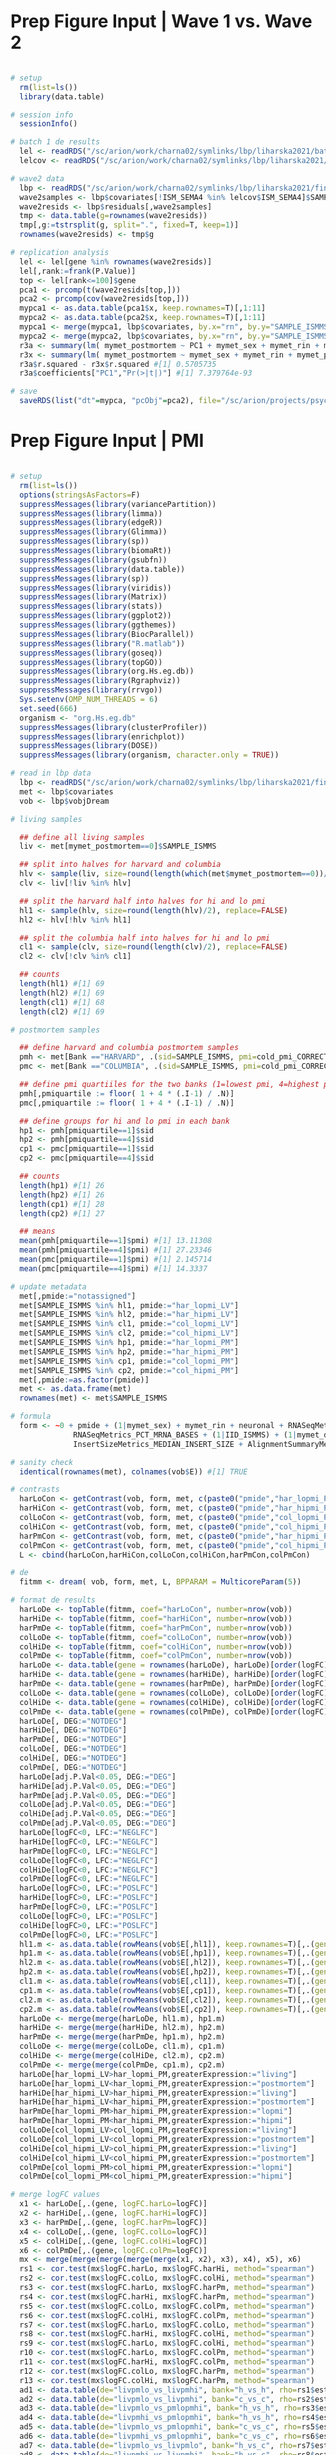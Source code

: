 * Prep Figure Input | Wave 1 vs. Wave 2 

#+BEGIN_SRC R

# setup 
  rm(list=ls())
  library(data.table)

# session info
  sessionInfo()  

# batch 1 de results
  lel <- readRDS("/sc/arion/work/charna02/symlinks/lbp/liharska2021/batch1_de.RDS")
  lelcov <- readRDS("/sc/arion/work/charna02/symlinks/lbp/liharska2021/batch1_de_cov.RDS")

# wave2 data
  lbp <- readRDS("/sc/arion/work/charna02/symlinks/lbp/liharska2021/final.everything.RDS")
  wave2samples <- lbp$covariates[!ISM_SEMA4 %in% lelcov$ISM_SEMA4]$SAMPLE_ISMMS
  wave2resids <- lbp$residuals[,wave2samples]
  tmp <- data.table(g=rownames(wave2resids))
  tmp[,g:=tstrsplit(g, split=".", fixed=T, keep=1)]
  rownames(wave2resids) <- tmp$g

# replication analysis
  lel <- lel[gene %in% rownames(wave2resids)]
  lel[,rank:=frank(P.Value)]
  top <- lel[rank<=100]$gene
  pca1 <- prcomp(t(wave2resids[top,]))
  pca2 <- prcomp(cov(wave2resids[top,]))
  mypca1 <- as.data.table(pca1$x, keep.rownames=T)[,1:11]
  mypca2 <- as.data.table(pca2$x, keep.rownames=T)[,1:11]
  mypca1 <- merge(mypca1, lbp$covariates, by.x="rn", by.y="SAMPLE_ISMMS")
  mypca2 <- merge(mypca2, lbp$covariates, by.x="rn", by.y="SAMPLE_ISMMS")
  r3a <- summary(lm( mymet_postmortem ~ PC1 + mymet_sex + mymet_rin + mymet_phe, data=mypca2))
  r3x <- summary(lm( mymet_postmortem ~ mymet_sex + mymet_rin + mymet_phe, data=mypca2))
  r3a$r.squared - r3x$r.squared #[1] 0.5705735
  r3a$coefficients["PC1","Pr(>|t|)"] #[1] 7.379764e-93

# save
  saveRDS(list("dt"=mypca, "pcObj"=pca2), file="/sc/arion/projects/psychgen/lbp/results/lel2021_livpm_w1w2_14OCT2021.RDS")

#+END_SRC


* Prep Figure Input | PMI

#+BEGIN_SRC R

# setup
  rm(list=ls())
  options(stringsAsFactors=F)
  suppressMessages(library(variancePartition))
  suppressMessages(library(limma))
  suppressMessages(library(edgeR))
  suppressMessages(library(Glimma))
  suppressMessages(library(sp))
  suppressMessages(library(biomaRt))
  suppressMessages(library(gsubfn))
  suppressMessages(library(data.table))
  suppressMessages(library(sp))
  suppressMessages(library(viridis))
  suppressMessages(library(Matrix))
  suppressMessages(library(stats))
  suppressMessages(library(ggplot2))
  suppressMessages(library(ggthemes))
  suppressMessages(library(BiocParallel))
  suppressMessages(library("R.matlab"))
  suppressMessages(library(goseq))
  suppressMessages(library(topGO))
  suppressMessages(library(org.Hs.eg.db))
  suppressMessages(library(Rgraphviz))
  suppressMessages(library(rrvgo))
  Sys.setenv(OMP_NUM_THREADS = 6)
  set.seed(666)
  organism <- "org.Hs.eg.db"
  suppressMessages(library(clusterProfiler))
  suppressMessages(library(enrichplot))
  suppressMessages(library(DOSE))
  suppressMessages(library(organism, character.only = TRUE))

# read in lbp data
  lbp <- readRDS("/sc/arion/work/charna02/symlinks/lbp/liharska2021/final.everything.RDS")
  met <- lbp$covariates
  vob <- lbp$vobjDream

# living samples

  ## define all living samples
  liv <- met[mymet_postmortem==0]$SAMPLE_ISMMS

  ## split into halves for harvard and columbia
  hlv <- sample(liv, size=round(length(which(met$mymet_postmortem==0))/2), replace=FALSE)
  clv <- liv[!liv %in% hlv]

  ## split the harvard half into halves for hi and lo pmi
  hl1 <- sample(hlv, size=round(length(hlv)/2), replace=FALSE)
  hl2 <- hlv[!hlv %in% hl1]

  ## split the columbia half into halves for hi and lo pmi
  cl1 <- sample(clv, size=round(length(clv)/2), replace=FALSE)
  cl2 <- clv[!clv %in% cl1]

  ## counts
  length(hl1) #[1] 69
  length(hl2) #[1] 69
  length(cl1) #[1] 68
  length(cl2) #[1] 69

# postmortem samples

  ## define harvard and columbia postmortem samples
  pmh <- met[Bank =="HARVARD", .(sid=SAMPLE_ISMMS, pmi=cold_pmi_CORRECTED)][!is.na(pmi)][order(pmi)]
  pmc <- met[Bank =="COLUMBIA", .(sid=SAMPLE_ISMMS, pmi=cold_pmi_CORRECTED)][!is.na(pmi)][order(pmi)]

  ## define pmi quartiiles for the two banks (1=lowest pmi, 4=highest pmi)
  pmh[,pmiquartile := floor( 1 + 4 * (.I-1) / .N)]
  pmc[,pmiquartile := floor( 1 + 4 * (.I-1) / .N)]

  ## define groups for hi and lo pmi in each bank
  hp1 <- pmh[pmiquartile==1]$sid
  hp2 <- pmh[pmiquartile==4]$sid
  cp1 <- pmc[pmiquartile==1]$sid
  cp2 <- pmc[pmiquartile==4]$sid

  ## counts
  length(hp1) #[1] 26
  length(hp2) #[1] 26
  length(cp1) #[1] 28
  length(cp2) #[1] 27

  ## means
  mean(pmh[pmiquartile==1]$pmi) #[1] 13.11308
  mean(pmh[pmiquartile==4]$pmi) #[1] 27.23346
  mean(pmc[pmiquartile==1]$pmi) #[1] 2.145714
  mean(pmc[pmiquartile==4]$pmi) #[1] 14.3337

# update metadata
  met[,pmide:="notassigned"]
  met[SAMPLE_ISMMS %in% hl1, pmide:="har_lopmi_LV"]
  met[SAMPLE_ISMMS %in% hl2, pmide:="har_hipmi_LV"]
  met[SAMPLE_ISMMS %in% cl1, pmide:="col_lopmi_LV"]
  met[SAMPLE_ISMMS %in% cl2, pmide:="col_hipmi_LV"]
  met[SAMPLE_ISMMS %in% hp1, pmide:="har_lopmi_PM"]
  met[SAMPLE_ISMMS %in% hp2, pmide:="har_hipmi_PM"]
  met[SAMPLE_ISMMS %in% cp1, pmide:="col_lopmi_PM"]
  met[SAMPLE_ISMMS %in% cp2, pmide:="col_hipmi_PM"]
  met[,pmide:=as.factor(pmide)]
  met <- as.data.frame(met)
  rownames(met) <- met$SAMPLE_ISMMS

# formula
  form <- ~0 + pmide + (1|mymet_sex) + mymet_rin + neuronal + RNASeqMetrics_MEDIAN_3PRIME_BIAS + 
              RNASeqMetrics_PCT_MRNA_BASES + (1|IID_ISMMS) + (1|mymet_depletionbatch) + 
              InsertSizeMetrics_MEDIAN_INSERT_SIZE + AlignmentSummaryMetrics_STRAND_BALANCE_FIRST_OF_PAIR

# sanity check
  identical(rownames(met), colnames(vob$E)) #[1] TRUE

# contrasts
  harLoCon <- getContrast(vob, form, met, c(paste0("pmide","har_lopmi_PM"), paste0("pmide","har_lopmi_LV")))
  harHiCon <- getContrast(vob, form, met, c(paste0("pmide","har_hipmi_PM"), paste0("pmide","har_hipmi_LV")))
  colLoCon <- getContrast(vob, form, met, c(paste0("pmide","col_lopmi_PM"), paste0("pmide","col_lopmi_LV")))
  colHiCon <- getContrast(vob, form, met, c(paste0("pmide","col_hipmi_PM"), paste0("pmide","col_hipmi_LV")))
  harPmCon <- getContrast(vob, form, met, c(paste0("pmide","har_hipmi_PM"), paste0("pmide","har_lopmi_PM")))
  colPmCon <- getContrast(vob, form, met, c(paste0("pmide","col_hipmi_PM"), paste0("pmide","col_lopmi_PM")))
  L <- cbind(harLoCon,harHiCon,colLoCon,colHiCon,harPmCon,colPmCon)

# de
  fitmm <- dream( vob, form, met, L, BPPARAM = MulticoreParam(5))

# format de results
  harLoDe <- topTable(fitmm, coef="harLoCon", number=nrow(vob))
  harHiDe <- topTable(fitmm, coef="harHiCon", number=nrow(vob))
  harPmDe <- topTable(fitmm, coef="harPmCon", number=nrow(vob))
  colLoDe <- topTable(fitmm, coef="colLoCon", number=nrow(vob))
  colHiDe <- topTable(fitmm, coef="colHiCon", number=nrow(vob))
  colPmDe <- topTable(fitmm, coef="colPmCon", number=nrow(vob))
  harLoDe <- data.table(gene = rownames(harLoDe), harLoDe)[order(logFC)]
  harHiDe <- data.table(gene = rownames(harHiDe), harHiDe)[order(logFC)]
  harPmDe <- data.table(gene = rownames(harPmDe), harPmDe)[order(logFC)]
  colLoDe <- data.table(gene = rownames(colLoDe), colLoDe)[order(logFC)]
  colHiDe <- data.table(gene = rownames(colHiDe), colHiDe)[order(logFC)]
  colPmDe <- data.table(gene = rownames(colPmDe), colPmDe)[order(logFC)]
  harLoDe[, DEG:="NOTDEG"]
  harHiDe[, DEG:="NOTDEG"]
  harPmDe[, DEG:="NOTDEG"]
  colLoDe[, DEG:="NOTDEG"]
  colHiDe[, DEG:="NOTDEG"]
  colPmDe[, DEG:="NOTDEG"]
  harLoDe[adj.P.Val<0.05, DEG:="DEG"]
  harHiDe[adj.P.Val<0.05, DEG:="DEG"]
  harPmDe[adj.P.Val<0.05, DEG:="DEG"]
  colLoDe[adj.P.Val<0.05, DEG:="DEG"]
  colHiDe[adj.P.Val<0.05, DEG:="DEG"]
  colPmDe[adj.P.Val<0.05, DEG:="DEG"]
  harLoDe[logFC<0, LFC:="NEGLFC"]
  harHiDe[logFC<0, LFC:="NEGLFC"]
  harPmDe[logFC<0, LFC:="NEGLFC"]
  colLoDe[logFC<0, LFC:="NEGLFC"]
  colHiDe[logFC<0, LFC:="NEGLFC"]
  colPmDe[logFC<0, LFC:="NEGLFC"]
  harLoDe[logFC>0, LFC:="POSLFC"]
  harHiDe[logFC>0, LFC:="POSLFC"]
  harPmDe[logFC>0, LFC:="POSLFC"]
  colLoDe[logFC>0, LFC:="POSLFC"]
  colHiDe[logFC>0, LFC:="POSLFC"]
  colPmDe[logFC>0, LFC:="POSLFC"]
  hl1.m <- as.data.table(rowMeans(vob$E[,hl1]), keep.rownames=T)[,.(gene=V1, har_lopmi_LV=V2)]
  hp1.m <- as.data.table(rowMeans(vob$E[,hp1]), keep.rownames=T)[,.(gene=V1, har_lopmi_PM=V2)]
  hl2.m <- as.data.table(rowMeans(vob$E[,hl2]), keep.rownames=T)[,.(gene=V1, har_hipmi_LV=V2)]
  hp2.m <- as.data.table(rowMeans(vob$E[,hp2]), keep.rownames=T)[,.(gene=V1, har_hipmi_PM=V2)]
  cl1.m <- as.data.table(rowMeans(vob$E[,cl1]), keep.rownames=T)[,.(gene=V1, col_lopmi_LV=V2)]
  cp1.m <- as.data.table(rowMeans(vob$E[,cp1]), keep.rownames=T)[,.(gene=V1, col_lopmi_PM=V2)]
  cl2.m <- as.data.table(rowMeans(vob$E[,cl2]), keep.rownames=T)[,.(gene=V1, col_hipmi_LV=V2)]
  cp2.m <- as.data.table(rowMeans(vob$E[,cp2]), keep.rownames=T)[,.(gene=V1, col_hipmi_PM=V2)]
  harLoDe <- merge(merge(harLoDe, hl1.m), hp1.m)
  harHiDe <- merge(merge(harHiDe, hl2.m), hp2.m)
  harPmDe <- merge(merge(harPmDe, hp1.m), hp2.m)
  colLoDe <- merge(merge(colLoDe, cl1.m), cp1.m)
  colHiDe <- merge(merge(colHiDe, cl2.m), cp2.m)
  colPmDe <- merge(merge(colPmDe, cp1.m), cp2.m)
  harLoDe[har_lopmi_LV>har_lopmi_PM,greaterExpression:="living"]
  harLoDe[har_lopmi_LV<har_lopmi_PM,greaterExpression:="postmortem"]
  harHiDe[har_hipmi_LV>har_hipmi_PM,greaterExpression:="living"]
  harHiDe[har_hipmi_LV<har_hipmi_PM,greaterExpression:="postmortem"]
  harPmDe[har_lopmi_PM>har_hipmi_PM,greaterExpression:="lopmi"]
  harPmDe[har_lopmi_PM<har_hipmi_PM,greaterExpression:="hipmi"]
  colLoDe[col_lopmi_LV>col_lopmi_PM,greaterExpression:="living"]
  colLoDe[col_lopmi_LV<col_lopmi_PM,greaterExpression:="postmortem"]
  colHiDe[col_hipmi_LV>col_hipmi_PM,greaterExpression:="living"]
  colHiDe[col_hipmi_LV<col_hipmi_PM,greaterExpression:="postmortem"]
  colPmDe[col_lopmi_PM>col_hipmi_PM,greaterExpression:="lopmi"]
  colPmDe[col_lopmi_PM<col_hipmi_PM,greaterExpression:="hipmi"]

# merge logFC values
  x1 <- harLoDe[,.(gene, logFC.harLo=logFC)] 
  x2 <- harHiDe[,.(gene, logFC.harHi=logFC)] 
  x3 <- harPmDe[,.(gene, logFC.harPm=logFC)]
  x4 <- colLoDe[,.(gene, logFC.colLo=logFC)]
  x5 <- colHiDe[,.(gene, logFC.colHi=logFC)]
  x6 <- colPmDe[,.(gene, logFC.colPm=logFC)]
  mx <- merge(merge(merge(merge(merge(x1, x2), x3), x4), x5), x6)
  rs1 <- cor.test(mx$logFC.harLo, mx$logFC.harHi, method="spearman")
  rs2 <- cor.test(mx$logFC.colLo, mx$logFC.colHi, method="spearman")
  rs3 <- cor.test(mx$logFC.harLo, mx$logFC.harPm, method="spearman")
  rs4 <- cor.test(mx$logFC.harHi, mx$logFC.harPm, method="spearman")
  rs5 <- cor.test(mx$logFC.colLo, mx$logFC.colPm, method="spearman")
  rs6 <- cor.test(mx$logFC.colHi, mx$logFC.colPm, method="spearman")
  rs7 <- cor.test(mx$logFC.harLo, mx$logFC.colLo, method="spearman")
  rs8 <- cor.test(mx$logFC.harHi, mx$logFC.colHi, method="spearman")
  rs9 <- cor.test(mx$logFC.harLo, mx$logFC.colHi, method="spearman")
  r10 <- cor.test(mx$logFC.harLo, mx$logFC.colPm, method="spearman")
  r11 <- cor.test(mx$logFC.harHi, mx$logFC.colPm, method="spearman")
  r12 <- cor.test(mx$logFC.colLo, mx$logFC.harPm, method="spearman")
  r13 <- cor.test(mx$logFC.colHi, mx$logFC.harPm, method="spearman")
  ad1 <- data.table(de="livpmlo_vs_livpmhi", bank="h_vs_h", rho=rs1$estimate, p=rs1$p.value)
  ad2 <- data.table(de="livpmlo_vs_livpmhi", bank="c_vs_c", rho=rs2$estimate, p=rs2$p.value)
  ad3 <- data.table(de="livpmlo_vs_pmlopmhi", bank="h_vs_h", rho=rs3$estimate, p=rs3$p.value)
  ad4 <- data.table(de="livpmhi_vs_pmlopmhi", bank="h_vs_h", rho=rs4$estimate, p=rs4$p.value)
  ad5 <- data.table(de="livpmlo_vs_pmlopmhi", bank="c_vs_c", rho=rs5$estimate, p=rs5$p.value)
  ad6 <- data.table(de="livpmhi_vs_pmlopmhi", bank="c_vs_c", rho=rs6$estimate, p=rs6$p.value)
  ad7 <- data.table(de="livpmlo_vs_livpmlo", bank="h_vs_c", rho=rs7$estimate, p=rs7$p.value)
  ad8 <- data.table(de="livpmhi_vs_livpmhi", bank="h_vs_c", rho=rs8$estimate, p=rs8$p.value)
  ad9 <- data.table(de="livpmlo_vs_livpmhi", bank="h_vs_c", rho=rs9$estimate, p=rs9$p.value)
  a10 <- data.table(de="livpmlo_vs_pmlopmhi", bank="h_vs_c", rho=r10$estimate, p=r10$p.value)
  a11 <- data.table(de="livpmhi_vs_pmlopmhi", bank="h_vs_c", rho=r11$estimate, p=r11$p.value)
  a12 <- data.table(de="livpmlo_vs_pmlopmhi", bank="c_vs_h", rho=r12$estimate, p=r12$p.value)
  a13 <- data.table(de="livpmhi_vs_pmlopmhi", bank="c_vs_h", rho=r13$estimate, p=r13$p.value)
  res <- rbind(ad1, ad2, ad3, ad4, ad5, ad6, ad7, ad8, ad9, a10, a11, a12, a13)

# save 
  saveRDS(list("har_livpm_lopmi"=harLoDe, "har_livpm_hipmi"=harHiDe, "har_pmpm"=harPmDe,
               "col_livpm_lopmi"=colLoDe, "col_livpm_hipmi"=colHiDe, "col_pmpm"=colPmDe, "res"=res),
          file="/sc/arion/projects/psychgen/lbp/results/lel2021_livpm_diffpmi_02OCT2021.RDS")
  myres <- readRDS("/sc/arion/projects/psychgen/lbp/results/lel2021_livpm_diffpmi_02OCT2021.RDS")


#+END_SRC


* Prep Figure Input | PD

#+BEGIN_SRC R

# setup
  rm(list=ls())
  options(stringsAsFactors=F)
  suppressMessages(library(data.table))
  suppressMessages(library(variancePartition))
  suppressMessages(library(limma))
  suppressMessages(library(edgeR))
  suppressMessages(library(Glimma))
  suppressMessages(library(BiocParallel))
  Sys.setenv(OMP_NUM_THREADS = 6)
  suppressMessages(library(sp))
  suppressMessages(library(biomaRt))
  suppressMessages(library(gsubfn))
  suppressMessages(library(viridis))
  suppressMessages(library(Matrix))
  suppressMessages(library(stats))
  suppressMessages(library(BiocParallel))
  Sys.setenv(OMP_NUM_THREADS = 6)

# read in lbp data
  lbp <- readRDS("/sc/arion/work/charna02/symlinks/lbp/liharska2021/final.everything.RDS")
  met <- lbp$covariates
  vob <- lbp$vobjDream

# living samples
  lvk <- met[mymet_postmortem==0 & mymet_phe=="PD"]$SAMPLE_ISMMS
  lvc <- met[mymet_postmortem==0 & mymet_phe=="Control"]$SAMPLE_ISMMS

# postmortem samples
  pmk <- met[mymet_postmortem==1 & mymet_phe=="PD"]$SAMPLE_ISMMS
  pmc <- met[mymet_postmortem==1 & mymet_phe=="Control"]$SAMPLE_ISMMS

# counts
  length(lvk) #[1] 220
  length(lvc) #[1] 55
  length(pmk) #[1] 132
  length(pmc) #[1] 111

# update metadata
  met[,pdde:="notassigned"]
  met[SAMPLE_ISMMS %in% lvk, pdde:="LIVPMDE_PD_LV"]
  met[SAMPLE_ISMMS %in% pmk, pdde:="LIVPMDE_PD_PM"]
  met[SAMPLE_ISMMS %in% lvc, pdde:="LIVPMDE_CN_LV"]
  met[SAMPLE_ISMMS %in% pmc, pdde:="LIVPMDE_CN_PM"]
  met[,pdde:=as.factor(pdde)]
  met <- as.data.frame(met)
  rownames(met) <- met$SAMPLE_ISMMS

# formula
  form <- ~0 + pdde + (1|mymet_sex) + mymet_rin + neuronal + RNASeqMetrics_MEDIAN_3PRIME_BIAS + 
              RNASeqMetrics_PCT_MRNA_BASES + (1|IID_ISMMS) + (1|mymet_depletionbatch) + 
              InsertSizeMetrics_MEDIAN_INSERT_SIZE + AlignmentSummaryMetrics_STRAND_BALANCE_FIRST_OF_PAIR

# sanity check
  identical(rownames(met), colnames(vob$E)) #[1] TRUE

# contrasts
  caseCon <- getContrast(vob, form, met, c(paste0("pdde","LIVPMDE_PD_PM"), paste0("pdde","LIVPMDE_PD_LV")))
  ctrlCon <- getContrast(vob, form, met, c(paste0("pdde","LIVPMDE_CN_PM"), paste0("pdde","LIVPMDE_CN_LV")))
  L <- cbind(caseCon,ctrlCon)

# de
  fitmm <- dream( vob, form, met, L, BPPARAM = MulticoreParam(5))

# format de results
  caseDe <- topTable(fitmm, coef="caseCon", number=nrow(vob))
  ctrlDe <- topTable(fitmm, coef="ctrlCon", number=nrow(vob))
  caseDe <- data.table(gene = rownames(caseDe), caseDe)[order(logFC)]
  ctrlDe <- data.table(gene = rownames(ctrlDe), ctrlDe)[order(logFC)]
  caseDe[, DEG:="NOTDEG"]
  ctrlDe[, DEG:="NOTDEG"]
  caseDe[adj.P.Val<0.05, DEG:="DEG"]
  ctrlDe[adj.P.Val<0.05, DEG:="DEG"]
  caseDe[logFC<0, LFC:="NEGLFC"]
  caseDe[logFC>0, LFC:="POSLFC"]
  ctrlDe[logFC<0, LFC:="NEGLFC"]
  ctrlDe[logFC>0, LFC:="POSLFC"]
  casel.m <- as.data.table(rowMeans(vob$E[,lvk]), keep.rownames=T)[,.(gene=V1, LIVPMDE_PD_LV=V2)]
  casep.m <- as.data.table(rowMeans(vob$E[,pmk]), keep.rownames=T)[,.(gene=V1, LIVPMDE_PD_PM=V2)]
  ctrll.m <- as.data.table(rowMeans(vob$E[,lvc]), keep.rownames=T)[,.(gene=V1, LIVPMDE_CN_LV=V2)]
  ctrlp.m <- as.data.table(rowMeans(vob$E[,pmc]), keep.rownames=T)[,.(gene=V1, LIVPMDE_CN_PM=V2)]
  caseDe <- merge(merge(caseDe, casel.m), casep.m)
  ctrlDe <- merge(merge(ctrlDe, ctrll.m), ctrlp.m)
  caseDe[LIVPMDE_PD_LV>LIVPMDE_PD_PM,greaterExpression:="living"]
  caseDe[LIVPMDE_PD_LV<LIVPMDE_PD_PM,greaterExpression:="postmortem"]
  ctrlDe[LIVPMDE_CN_LV>LIVPMDE_CN_PM,greaterExpression:="living"]
  ctrlDe[LIVPMDE_CN_LV<LIVPMDE_CN_PM,greaterExpression:="postmortem"]

# correlate logFC values
  x1 <- caseDe[,.(gene, logFC.case=logFC)] 
  x2 <- ctrlDe[,.(gene, logFC.ctrl=logFC)] 
  mx <- merge(x1, x2)
  cor.test(mx$logFC.case, mx$logFC.ctrl, method="spearman")$estimate #[1] 0.8688515

# save 
  saveRDS(list("LIVPMDE_PD"=caseDe, "LIVPMDE_CTRL"=ctrlDe), file="/sc/arion/projects/psychgen/lbp/results/lel2021_livpm_pdctrl_14OCT2021.RDS")
  

#+END_SRC


* Prep Figure Input | Bank

#+BEGIN_SRC R

# setup
  rm(list=ls())
  options(stringsAsFactors=F)
  suppressMessages(library(data.table))
  suppressMessages(library(variancePartition))
  suppressMessages(library(limma))
  suppressMessages(library(edgeR))
  suppressMessages(library(Glimma))
  suppressMessages(library(BiocParallel))
  Sys.setenv(OMP_NUM_THREADS = 6)

# read in lbp data
  lbp <- readRDS("/sc/arion/work/charna02/symlinks/lbp/liharska2021/final.everything.RDS")
  met <- lbp$covariates
  vob <- lbp$vobjDream

# living samples
  set.seed(666)
  liv <- met[mymet_postmortem==0]$SAMPLE_ISMMS
  lv1 <- sample(liv, round(length(liv)/2,0))
  lv2 <- liv[!liv %in% lv1]

# postmortem samples
  har <- met[mymet_postmortem==1 & mymet_bank=="Harvard"]$SAMPLE_ISMMS
  col <- met[mymet_postmortem==1 & mymet_bank=="Columbia"]$SAMPLE_ISMMS

# counts
  length(lv1) #[1] 138
  length(lv2) #[1] 137
  length(har) #[1] 104
  length(col) #[1] 126

# update metadata
  met[,de:="notassigned"]
  met[SAMPLE_ISMMS %in% lv1, de:="LIVPMDE_HAR_LV"]
  met[SAMPLE_ISMMS %in% har, de:="LIVPMDE_HAR_PM"]
  met[SAMPLE_ISMMS %in% lv2, de:="LIVPMDE_COL_LV"]
  met[SAMPLE_ISMMS %in% col, de:="LIVPMDE_COL_PM"]
  met[,de:=as.factor(de)]
  met <- as.data.frame(met)
  rownames(met) <- met$SAMPLE_ISMMS

# formula
  form <- ~0 + de + (1|mymet_sex) + mymet_rin + neuronal + RNASeqMetrics_MEDIAN_3PRIME_BIAS + 
              RNASeqMetrics_PCT_MRNA_BASES + (1|IID_ISMMS) + (1|mymet_depletionbatch) + 
              InsertSizeMetrics_MEDIAN_INSERT_SIZE + AlignmentSummaryMetrics_STRAND_BALANCE_FIRST_OF_PAIR

# sanity check
  identical(rownames(met), colnames(vob$E)) #[1] TRUE

# contrasts
  harCon <- getContrast(vob, form, met, c(paste0("de","LIVPMDE_HAR_PM"), paste0("de","LIVPMDE_HAR_LV")))
  colCon <- getContrast(vob, form, met, c(paste0("de","LIVPMDE_COL_PM"), paste0("de","LIVPMDE_COL_LV")))
  L <- cbind(harCon,colCon)

# de
  fitmm <- dream( vob, form, met, L, BPPARAM = MulticoreParam(5))

# format de results
  harDe <- topTable(fitmm, coef="harCon", number=nrow(vob))
  colDe <- topTable(fitmm, coef="colCon", number=nrow(vob))
  harDe <- data.table(gene = rownames(harDe), harDe)[order(logFC)]
  colDe <- data.table(gene = rownames(colDe), colDe)[order(logFC)]
  harDe[, DEG:="NOTDEG"]
  colDe[, DEG:="NOTDEG"]
  harDe[adj.P.Val<0.05, DEG:="DEG"]
  colDe[adj.P.Val<0.05, DEG:="DEG"]
  harDe[logFC<0, LFC:="NEGLFC"]
  harDe[logFC>0, LFC:="POSLFC"]
  colDe[logFC<0, LFC:="NEGLFC"]
  colDe[logFC>0, LFC:="POSLFC"]
  harl.m <- as.data.table(rowMeans(vob$E[,lv1]), keep.rownames=T)[,.(gene=V1, LIVPMDE_HAR_LV=V2)]
  harp.m <- as.data.table(rowMeans(vob$E[,har]), keep.rownames=T)[,.(gene=V1, LIVPMDE_HAR_PM=V2)]
  coll.m <- as.data.table(rowMeans(vob$E[,lv2]), keep.rownames=T)[,.(gene=V1, LIVPMDE_COL_LV=V2)]
  colp.m <- as.data.table(rowMeans(vob$E[,col]), keep.rownames=T)[,.(gene=V1, LIVPMDE_COL_PM=V2)]
  harDe <- merge(merge(harDe, harl.m), harp.m)
  colDe <- merge(merge(colDe, coll.m), colp.m)
  harDe[LIVPMDE_HAR_LV>LIVPMDE_HAR_PM,greaterExpression:="living"]
  harDe[LIVPMDE_HAR_LV<LIVPMDE_HAR_PM,greaterExpression:="postmortem"]
  colDe[LIVPMDE_COL_LV>LIVPMDE_COL_PM,greaterExpression:="living"]
  colDe[LIVPMDE_COL_LV<LIVPMDE_COL_PM,greaterExpression:="postmortem"]

# correlate logFC values
  x1 <- harDe[,.(gene, logFC.har=logFC)] 
  x2 <- colDe[,.(gene, logFC.col=logFC)] 
  mx <- merge(x1, x2)
  cor.test(mx$logFC.har, mx$logFC.col, method="spearman")$estimate #[1] 0.9440758

# save 
  saveRDS(list("LIVPMDE_HAR"=harDe, "LIVPMDE_COL"=colDe), file="/sc/arion/projects/psychgen/lbp/results/lel2021_livpm_bank_14OCT2021.RDS")
  
#+END_SRC


* Make Figure 

#+BEGIN_SRC R

# setup 
  rm(list=ls())
  library(ggplot2)
  library(ggthemes)
  library(ggrepel)
  library(ggpubr)
  library(scales)
  library(rlang)
  library(assertthat)
  library(dplyr)
  library(magrittr)
  library(stringr)
  library(grid) 
  library(gridExtra)
  library(egg)
  library(cowplot)
  library(patchwork)

# lbp degs
  lbp <- readRDS("/sc/arion/work/charna02/symlinks/lbp/liharska2021/final.everything.RDS")$livpmDE
  lbp[,gene:=tstrsplit(gene, split=".", fixed=T, keep=1L)]
  lbp.slim <- lbp[,.(gene, lbp = logFC)]

# waves
  mypca <- readRDS("/sc/arion/projects/psychgen/lbp/results/lel2021_livpm_w1w2_14OCT2021.RDS")$dt
  mypob <- summary(readRDS("/sc/arion/projects/psychgen/lbp/results/lel2021_livpm_w1w2_14OCT2021.RDS")$pcObj)
  mypob <- melt(as.data.table(mypob$importance, keep.rownames=TRUE))
  mypca[,PlotGroup:="Living"]
  mypca[mymet_postmortem==1,PlotGroup:="Postmortem"]
  r3a <- summary(lm( mymet_postmortem ~ PC1 + mymet_sex + mymet_rin + mymet_phe, data=mypca))
  r3x <- summary(lm( mymet_postmortem ~ mymet_sex + mymet_rin + mymet_phe, data=mypca))
  r3a$r.squared - r3x$r.squared #[1] 0.5705735
  r3a$coefficients["PC1","Pr(>|t|)"] #[1] 7.379764e-93
  pc1pct <- paste0("PC1 (", round(mypob[rn=="Proportion of Variance" & variable=="PC1"]$value*100, 0), "%)") 
  pc2pct <- paste0("PC2 (", round(mypob[rn=="Proportion of Variance" & variable=="PC2"]$value*100, 0), "%)") 

w12 <- ggscatter(mypca, x = "PC1", y = "PC2", size=3, color = "PlotGroup", alpha=0.3, 
            palette = c("#2cace2", "#d80f8c"), xlab=pc1pct, ylab=pc2pct) + geom_rug(sides="b", aes(col=PlotGroup))
##      ggdensity(mypca, x = "PC1",
 #                  add = "mean", rug = TRUE,
 #                  color = "PlotGroup", fill = "PlotGroup",
  #                 palette = c("#2cace2", "#d80f8c")) + geom_point(aes(x=PC1, y=PC2, color=PlotGroup), size=3, alpha=0.3)

# pd results
  mypdx <- readRDS("/sc/arion/projects/psychgen/lbp/results/lel2021_livpm_pdctrl_14OCT2021.RDS")
  mypd2 <- merge(mypdx$LIVPMDE_PD[,.(gene, logFC1=logFC)], mypdx$LIVPMDE_CTRL[,.(gene, logFC2=logFC)])[,.(gene,comparison="PD only vs nonPD only", mycolor="PD", logFC1, logFC2)] 

# pmi results
  mypmi <- readRDS("/sc/arion/projects/psychgen/lbp/results/lel2021_livpm_diffpmi_02OCT2021.RDS")
  mypm2 <- merge(mypmi$har_livpm_lopmi[,.(gene, logFC1=logFC)], mypmi$har_livpm_hipmi[,.(gene, logFC2=logFC)])[,.(gene,comparison="Low PMI vs High PMI", mycolor="HBB", logFC1, logFC2)]
  mypm3 <- merge(mypmi$col_livpm_lopmi[,.(gene, logFC1=logFC)], mypmi$col_livpm_hipmi[,.(gene, logFC2=logFC)])[,.(gene,comparison="Low PMI vs High PMI", mycolor="NYBB", logFC1, logFC2)]

# pm bank results 
  mybnk <- readRDS("/sc/arion/projects/psychgen/lbp/results/lel2021_livpm_bank_14OCT2021.RDS")
  mybk2 <- merge(mybnk$LIVPMDE_HAR[,.(gene, logFC1=logFC)], mybnk$LIVPMDE_COL[,.(gene, logFC2=logFC)])[,.(gene,comparison="Harvard vs. Columbia", mycolor="BANK", logFC1, logFC2)] 
  
# plot
  pdat1 <- rbind(mypd2,mybk2)
  pdat2 <- rbind(mypm2,mypm3)
  oth1 <- ggscatter(pdat1, x = "logFC1", y = "logFC2", shape=21,
            add = "reg.line",
            conf.int = TRUE,  facet.by = "comparison",
            color = "mycolor") 
  oth2 <- ggscatter(pdat2, x = "logFC1", y = "logFC2", shape=21,
            add = "reg.line",
            conf.int = TRUE,
            color = "mycolor") + facet_wrap(~mycolor, nrow=2)

w12 / (oth1 | oth2)

#+END_SRC
 
